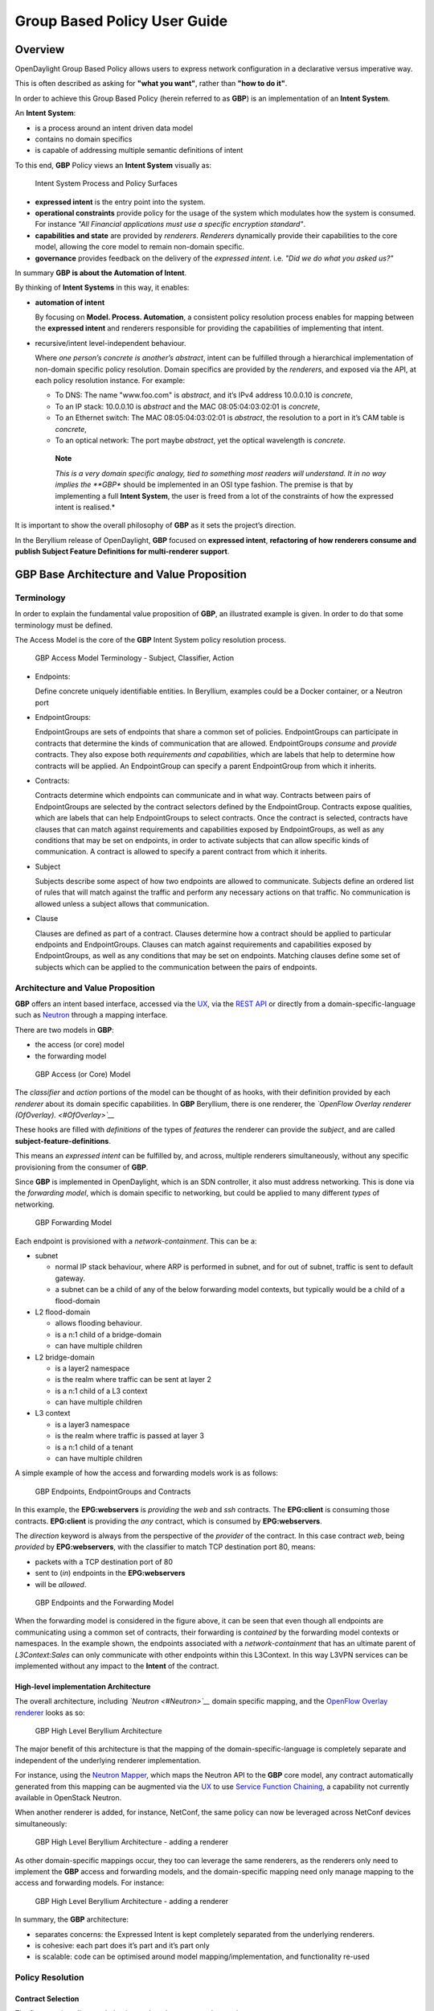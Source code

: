 Group Based Policy User Guide
=============================

Overview
--------

OpenDaylight Group Based Policy allows users to express network
configuration in a declarative versus imperative way.

This is often described as asking for **"what you want"**, rather than
**"how to do it"**.

In order to achieve this Group Based Policy (herein referred to as
**GBP**) is an implementation of an **Intent System**.

An **Intent System**:

-  is a process around an intent driven data model

-  contains no domain specifics

-  is capable of addressing multiple semantic definitions of intent

To this end, **GBP** Policy views an **Intent System** visually as:

.. figure:: ./images/groupbasedpolicy/IntentSystemPolicySurfaces.png
   :alt: Intent System Process and Policy Surfaces

   Intent System Process and Policy Surfaces

-  **expressed intent** is the entry point into the system.

-  **operational constraints** provide policy for the usage of the
   system which modulates how the system is consumed. For instance *"All
   Financial applications must use a specific encryption standard"*.

-  **capabilities and state** are provided by *renderers*. *Renderers*
   dynamically provide their capabilities to the core model, allowing
   the core model to remain non-domain specific.

-  **governance** provides feedback on the delivery of the *expressed
   intent*. i.e. *"Did we do what you asked us?"*

In summary **GBP is about the Automation of Intent**.

By thinking of **Intent Systems** in this way, it enables:

-  **automation of intent**

   By focusing on **Model. Process. Automation**, a consistent policy
   resolution process enables for mapping between the **expressed
   intent** and renderers responsible for providing the capabilities of
   implementing that intent.

-  recursive/intent level-independent behaviour.

   Where *one person’s concrete is another’s abstract*, intent can be
   fulfilled through a hierarchical implementation of non-domain
   specific policy resolution. Domain specifics are provided by the
   *renderers*, and exposed via the API, at each policy resolution
   instance. For example:

   -  To DNS: The name "www.foo.com" is *abstract*, and it’s IPv4
      address 10.0.0.10 is *concrete*,

   -  To an IP stack: 10.0.0.10 is *abstract* and the MAC
      08:05:04:03:02:01 is *concrete*,

   -  To an Ethernet switch: The MAC 08:05:04:03:02:01 is *abstract*,
      the resolution to a port in it’s CAM table is *concrete*,

   -  To an optical network: The port maybe *abstract*, yet the optical
      wavelength is *concrete*.

    **Note**

    *This is a very domain specific analogy, tied to something most
    readers will understand. It in no way implies the **GBP** should be
    implemented in an OSI type fashion. The premise is that by
    implementing a full **Intent System**, the user is freed from a lot
    of the constraints of how the expressed intent is realised.*

It is important to show the overall philosophy of **GBP** as it sets the
project’s direction.

In the Beryllium release of OpenDaylight, **GBP** focused on **expressed
intent**, **refactoring of how renderers consume and publish Subject
Feature Definitions for multi-renderer support**.

GBP Base Architecture and Value Proposition
-------------------------------------------

Terminology
~~~~~~~~~~~

In order to explain the fundamental value proposition of **GBP**, an
illustrated example is given. In order to do that some terminology must
be defined.

The Access Model is the core of the **GBP** Intent System policy
resolution process.

.. figure:: ./images/groupbasedpolicy/GBPTerminology1.png
   :alt: GBP Access Model Terminology - Endpoints, EndpointGroups,
   Contract

   GBP Access Model Terminology - Endpoints, EndpointGroups, Contract

.. figure:: ./images/groupbasedpolicy/GBPTerminology2.png
   :alt: GBP Access Model Terminology - Subject, Classifier, Action

   GBP Access Model Terminology - Subject, Classifier, Action

.. figure:: ./images/groupbasedpolicy/GBPTerminology3.png
   :alt: GBP Forwarding Model Terminology - L3 Context, L2 Bridge
   Context, L2 Flood Context/Domain, Subnet

   GBP Forwarding Model Terminology - L3 Context, L2 Bridge Context, L2
   Flood Context/Domain, Subnet

-  Endpoints:

   Define concrete uniquely identifiable entities. In Beryllium,
   examples could be a Docker container, or a Neutron port

-  EndpointGroups:

   EndpointGroups are sets of endpoints that share a common set of
   policies. EndpointGroups can participate in contracts that determine
   the kinds of communication that are allowed. EndpointGroups *consume*
   and *provide* contracts. They also expose both *requirements and
   capabilities*, which are labels that help to determine how contracts
   will be applied. An EndpointGroup can specify a parent EndpointGroup
   from which it inherits.

-  Contracts:

   Contracts determine which endpoints can communicate and in what way.
   Contracts between pairs of EndpointGroups are selected by the
   contract selectors defined by the EndpointGroup. Contracts expose
   qualities, which are labels that can help EndpointGroups to select
   contracts. Once the contract is selected, contracts have clauses that
   can match against requirements and capabilities exposed by
   EndpointGroups, as well as any conditions that may be set on
   endpoints, in order to activate subjects that can allow specific
   kinds of communication. A contract is allowed to specify a parent
   contract from which it inherits.

-  Subject

   Subjects describe some aspect of how two endpoints are allowed to
   communicate. Subjects define an ordered list of rules that will match
   against the traffic and perform any necessary actions on that
   traffic. No communication is allowed unless a subject allows that
   communication.

-  Clause

   Clauses are defined as part of a contract. Clauses determine how a
   contract should be applied to particular endpoints and
   EndpointGroups. Clauses can match against requirements and
   capabilities exposed by EndpointGroups, as well as any conditions
   that may be set on endpoints. Matching clauses define some set of
   subjects which can be applied to the communication between the pairs
   of endpoints.

Architecture and Value Proposition
~~~~~~~~~~~~~~~~~~~~~~~~~~~~~~~~~~

**GBP** offers an intent based interface, accessed via the `UX <#UX>`__,
via the `REST API <#REST>`__ or directly from a domain-specific-language
such as `Neutron <#Neutron>`__ through a mapping interface.

There are two models in **GBP**:

-  the access (or core) model

-  the forwarding model

.. figure:: ./images/groupbasedpolicy/GBP_AccessModel_simple.png
   :alt: GBP Access (or Core) Model

   GBP Access (or Core) Model

The *classifier* and *action* portions of the model can be thought of as
hooks, with their definition provided by each *renderer* about its
domain specific capabilities. In **GBP** Beryllium, there is one
renderer, the *`OpenFlow Overlay renderer (OfOverlay). <#OfOverlay>`__*

These hooks are filled with *definitions* of the types of *features* the
renderer can provide the *subject*, and are called
**subject-feature-definitions**.

This means an *expressed intent* can be fulfilled by, and across,
multiple renderers simultaneously, without any specific provisioning
from the consumer of **GBP**.

Since **GBP** is implemented in OpenDaylight, which is an SDN
controller, it also must address networking. This is done via the
*forwarding model*, which is domain specific to networking, but could be
applied to many different *types* of networking.

.. figure:: ./images/groupbasedpolicy/GBP_ForwardingModel_simple.png
   :alt: GBP Forwarding Model

   GBP Forwarding Model

Each endpoint is provisioned with a *network-containment*. This can be
a:

-  subnet

   -  normal IP stack behaviour, where ARP is performed in subnet, and
      for out of subnet, traffic is sent to default gateway.

   -  a subnet can be a child of any of the below forwarding model
      contexts, but typically would be a child of a flood-domain

-  L2 flood-domain

   -  allows flooding behaviour.

   -  is a n:1 child of a bridge-domain

   -  can have multiple children

-  L2 bridge-domain

   -  is a layer2 namespace

   -  is the realm where traffic can be sent at layer 2

   -  is a n:1 child of a L3 context

   -  can have multiple children

-  L3 context

   -  is a layer3 namespace

   -  is the realm where traffic is passed at layer 3

   -  is a n:1 child of a tenant

   -  can have multiple children

A simple example of how the access and forwarding models work is as
follows:

.. figure:: ./images/groupbasedpolicy/GBP_Endpoint_EPG_Contract.png
   :alt: GBP Endpoints, EndpointGroups and Contracts

   GBP Endpoints, EndpointGroups and Contracts

In this example, the **EPG:webservers** is *providing* the *web* and
*ssh* contracts. The **EPG:client** is consuming those contracts.
**EPG:client** is providing the *any* contract, which is consumed by
**EPG:webservers**.

The *direction* keyword is always from the perspective of the *provider*
of the contract. In this case contract *web*, being *provided* by
**EPG:webservers**, with the classifier to match TCP destination port
80, means:

-  packets with a TCP destination port of 80

-  sent to (*in*) endpoints in the **EPG:webservers**

-  will be *allowed*.

.. figure:: ./images/groupbasedpolicy/GBP_Endpoint_EPG_Forwarding.png
   :alt: GBP Endpoints and the Forwarding Model

   GBP Endpoints and the Forwarding Model

When the forwarding model is considered in the figure above, it can be
seen that even though all endpoints are communicating using a common set
of contracts, their forwarding is *contained* by the forwarding model
contexts or namespaces. In the example shown, the endpoints associated
with a *network-containment* that has an ultimate parent of
*L3Context:Sales* can only communicate with other endpoints within this
L3Context. In this way L3VPN services can be implemented without any
impact to the **Intent** of the contract.

High-level implementation Architecture
^^^^^^^^^^^^^^^^^^^^^^^^^^^^^^^^^^^^^^

The overall architecture, including *`Neutron <#Neutron>`__* domain
specific mapping, and the `OpenFlow Overlay renderer <#OfOverlay>`__
looks as so:

.. figure:: ./images/groupbasedpolicy/GBP_High-levelBerylliumArchitecture.png
   :alt: GBP High Level Beryllium Architecture

   GBP High Level Beryllium Architecture

The major benefit of this architecture is that the mapping of the
domain-specific-language is completely separate and independent of the
underlying renderer implementation.

For instance, using the `Neutron Mapper <#Neutron>`__, which maps the
Neutron API to the **GBP** core model, any contract automatically
generated from this mapping can be augmented via the `UX <#UX>`__ to use
`Service Function Chaining <#SFC>`__, a capability not currently
available in OpenStack Neutron.

When another renderer is added, for instance, NetConf, the same policy
can now be leveraged across NetConf devices simultaneously:

.. figure:: ./images/groupbasedpolicy/GBP_High-levelExtraRenderer.png
   :alt: GBP High Level Beryllium Architecture - adding a renderer

   GBP High Level Beryllium Architecture - adding a renderer

As other domain-specific mappings occur, they too can leverage the same
renderers, as the renderers only need to implement the **GBP** access
and forwarding models, and the domain-specific mapping need only manage
mapping to the access and forwarding models. For instance:

.. figure:: ./images/groupbasedpolicy/High-levelBerylliumArchitectureEvolution2.png
   :alt: GBP High Level Beryllium Architecture - adding a renderer

   GBP High Level Beryllium Architecture - adding a renderer

In summary, the **GBP** architecture:

-  separates concerns: the Expressed Intent is kept completely separated
   from the underlying renderers.

-  is cohesive: each part does it’s part and it’s part only

-  is scalable: code can be optimised around model
   mapping/implementation, and functionality re-used

Policy Resolution
~~~~~~~~~~~~~~~~~

Contract Selection
^^^^^^^^^^^^^^^^^^

The first step in policy resolution is to select the contracts that are
in scope.

EndpointGroups participate in contracts either as a *provider* or as a
*consumer* of a contract. Each EndpointGroup can participate in many
contracts at the same time, but for each contract it can be in only one
role at a time. In addition, there are two ways for an EndpointGroup to
select a contract: either with either a:

-  *named selector*

   Named selectors simply select a specific contract by its contract ID.

-  target selector.

   Target selectors allow for additional flexibility by matching against
   *qualities* of the contract’s *target.*

Thus, there are a total of 4 kinds of contract selector:

-  provider named selector

   Select a contract by contract ID, and participate as a provider.

-  provider target selector

   Match against a contract’s target with a quality matcher, and
   participate as a provider.

-  consumer named selector

   Select a contract by contract ID, and participate as a consumer.

-  consumer target selector

   Match against a contract’s target with a quality matcher, and
   participate as a consumer.

To determine which contracts are in scope, contracts are found where
either the source EndpointGroup selects a contract as either a provider
or consumer, while the destination EndpointGroup matches against the
same contract in the corresponding role. So if endpoint *x* in
EndpointGroup *X* is communicating with endpoint *y* in EndpointGroup
*Y*, a contract *C* is in scope if either *X* selects *C* as a provider
and *Y* selects *C* as a consumer, or vice versa.

The details of how quality matchers work are described further in
`Matchers <#Matchers>`__. Quality matchers provide a flexible mechanism
for contract selection based on labels.

The end result of the contract selection phase can be thought of as a
set of tuples representing selected contract scopes. The fields of the
tuple are:

-  Contract ID

-  The provider EndpointGroup ID

-  The name of the selector in the provider EndpointGroup that was used
   to select the contract, called the *matching provider selector.*

-  The consumer EndpointGroup ID

-  The name of the selector in the consumer EndpointGroup that was used
   to select the contract, called the *matching consumer selector.*

The result is then stored in the datastore under **Resolved Policy**.

Subject Selection
^^^^^^^^^^^^^^^^^

The second phase in policy resolution is to determine which subjects are
in scope. The subjects define what kinds of communication are allowed
between endpoints in the EndpointGroups. For each of the selected
contract scopes from the contract selection phase, the subject selection
procedure is applied.

Labels called, capabilities, requirements and conditions are matched
against to bring a Subject *into scope*. EndpointGroups have
capabilities and requirements, while endpoints have conditions.

Requirements and Capabilities
^^^^^^^^^^^^^^^^^^^^^^^^^^^^^

When acting as a *provider*, EndpointGroups expose *capabilities,* which
are labels representing specific pieces of functionality that can be
exposed to other EndpointGroups that may meet functional requirements of
those EndpointGroups.

When acting as a *consumer*, EndpointGroups expose *requirements*, which
are labels that represent that the EndpointGroup requires some specific
piece of functionality.

As an example, we might create a capability called "user-database" which
indicates that an EndpointGroup contains endpoints that implement a
database of users.

We might create a requirement also called "user-database" to indicate an
EndpointGroup contains endpoints that will need to communicate with the
endpoints that expose this service.

Note that in this example the requirement and capability have the same
name, but the user need not follow this convention.

The matching provider selector (that was used by the provider
EndpointGroup to select the contract) is examined to determine the
capabilities exposed by the provider EndpointGroup for this contract
scope.

The provider selector will have a list of capabilities either directly
included in the provider selector or inherited from a parent selector or
parent EndpointGroup. (See `Inheritance <#Inheritance>`__).

Similarly, the matching consumer selector will expose a set of
requirements.

Conditions
^^^^^^^^^^

Endpoints can have *conditions*, which are labels representing some
relevant piece of operational state related to the endpoint.

An example of a condition might be "malware-detected," or
"authentication-succeeded." Conditions are used to affect how that
particular endpoint can communicate.

To continue with our example, the "malware-detected" condition might
cause an endpoint’s connectivity to be cut off, while
"authentication-succeeded" might open up communication with services
that require an endpoint to be first authenticated and then forward its
authentication credentials.

Clauses
^^^^^^^

Clauses perform the actual selection of subjects. A clause has lists of
matchers in two categories. In order for a clause to become active, all
lists of matchers must match. A matching clause will select all the
subjects referenced by the clause. Note that an empty list of matchers
counts as a match.

The first category is the consumer matchers, which match against the
consumer EndpointGroup and endpoints. The consumer matchers are:

-  Group Idenfication Constraint: Requirement matchers

   Matches against requirements in the matching consumer selector.

-  Group Identification Constraint: GroupName

   Matches against the group name

-  Consumer condition matchers

   Matches against conditions on endpoints in the consumer EndpointGroup

-  Consumer Endpoint Identification Constraint

   Label based criteria for matching against endpoints. In Beryllium
   this can be used to label endpoints based on IpPrefix.

The second category is the provider matchers, which match against the
provider EndpointGroup and endpoints. The provider matchers are:

-  Group Idenfication Constraint: Capability matchers

   Matches against capabilities in the matching provider selector.

-  Group Identification Constraint: GroupName

   Matches against the group name

-  Consumer condition matchers

   Matches against conditions on endpoints in the provider EndpointGroup

-  Consumer Endpoint Identification Constraint

   Label based criteria for matching against endpoints. In Beryllium
   this can be used to label endpoints based on IpPrefix.

Clauses have a list of subjects that apply when all the matchers in the
clause match. The output of the subject selection phase logically is a
set of subjects that are in scope for any particular pair of endpoints.

Rule Application
^^^^^^^^^^^^^^^^

Now subjects have been selected that apply to the traffic between a
particular set of endpoints, policy can be applied to allow endpoints to
communicate. The applicable subjects from the previous step will each
contain a set of rules.

Rules consist of a set of *classifiers* and a set of *actions*.
Classifiers match against traffic between two endpoints. An example of a
classifier would be something that matches against all TCP traffic on
port 80, or one that matches against HTTP traffic containing a
particular cookie. Actions are specific actions that need to be taken on
the traffic before it reaches its destination. Actions could include
tagging or encapsulating the traffic in some way, redirecting the
traffic, or applying a `service function chain <#SFC>`__.

Rules, subjects, and actions have an *order* parameter, where a lower
order value means that a particular item will be applied first. All
rules from a particular subject will be applied before the rules of any
other subject, and all actions from a particular rule will be applied
before the actions from another rule. If more than item has the same
order parameter, ties are broken with a lexicographic ordering of their
names, with earlier names having logically lower order.

Matchers
''''''''

Matchers specify a set of labels (which include requirements,
capabilities, conditions, and qualities) to match against. There are
several kinds of matchers that operate similarly:

-  Quality matchers

   used in target selectors during the contract selection phase. Quality
   matchers provide a more advanced and flexible way to select contracts
   compared to a named selector.

-  Requirement and capability matchers

   used in clauses during the subject selection phase to match against
   requirements and capabilities on EndpointGroups

-  Condition matchers

   used in clauses during the subject selection phase to match against
   conditions on endpoints

A matcher is, at its heart, fairly simple. It will contain a list of
label names, along with a *match type*. The match type can be either:

-  "all"

   which means the matcher matches when all of its labels match

-  "any"

   which means the matcher matches when any of its labels match,

-  "none"

   which means the matcher matches when none of its labels match.

Note a *match all* matcher can be made by matching against an empty set
of labels with a match type of "all."

Additionally each label to match can optionally include a relevant name
field. For quality matchers, this is a target name. For capability and
requirement matchers, this is a selector name. If the name field is
specified, then the matcher will only match against targets or selectors
with that name, rather than any targets or selectors.

Inheritance
^^^^^^^^^^^

Some objects in the system include references to parents, from which
they will inherit definitions. The graph of parent references must be
loop free. When resolving names, the resolution system must detect loops
and raise an exception. Objects that are part of these loops may be
considered as though they are not defined at all. Generally, inheritance
works by simply importing the objects in the parent into the child
object. When there are objects with the same name in the child object,
then the child object will override the parent object according to rules
which are specific to the type of object. We’ll next explore the
detailed rules for inheritance for each type of object

**EndpointGroups**

EndpointGroups will inherit all their selectors from their parent
EndpointGroups. Selectors with the same names as selectors in the parent
EndpointGroups will inherit their behavior as defined below.

**Selectors**

Selectors include provider named selectors, provider target selectors,
consumer named selectors, and consumer target selectors. Selectors
cannot themselves have parent selectors, but when selectors have the
same name as a selector of the same type in the parent EndpointGroup,
then they will inherit from and override the behavior of the selector in
the parent EndpointGroup.

**Named Selectors**

Named selectors will add to the set of contract IDs that are selected by
the parent named selector.

**Target Selectors**

A target selector in the child EndpointGroup with the same name as a
target selector in the parent EndpointGroup will inherit quality
matchers from the parent. If a quality matcher in the child has the same
name as a quality matcher in the parent, then it will inherit as
described below under Matchers.

**Contracts**

Contracts will inherit all their targets, clauses and subjects from
their parent contracts. When any of these objects have the same name as
in the parent contract, then the behavior will be as defined below.

**Targets**

Targets cannot themselves have a parent target, but it may inherit from
targets with the same name as the target in a parent contract. Qualities
in the target will be inherited from the parent. If a quality with the
same name is defined in the child, then this does not have any semantic
effect except if the quality has its inclusion-rule parameter set to
"exclude." In this case, then the label should be ignored for the
purpose of matching against this target.

**Subjects**

Subjects cannot themselves have a parent subject, but it may inherit
from a subject with the same name as the subject in a parent contract.
The order parameter in the child subject, if present, will override the
order parameter in the parent subject. The rules in the parent subject
will be added to the rules in the child subject. However, the rules will
not override rules of the same name. Instead, all rules in the parent
subject will be considered to run with a higher order than all rules in
the child; that is all rules in the child will run before any rules in
the parent. This has the effect of overriding any rules in the parent
without the potentially-problematic semantics of merging the ordering.

**Clauses**

Clauses cannot themselves have a parent clause, but it may inherit from
a clause with the same name as the clause in a parent contract. The list
of subject references in the parent clause will be added to the list of
subject references in the child clause. This is just a union operation.
A subject reference that refers to a subject name in the parent contract
might have that name overridden in the child contract. Each of the
matchers in the clause are also inherited by the child clause. Matchers
in the child of the same name and type as a matcher from the parent will
inherit from and override the parent matcher. See below under Matchers
for more information.

**Matchers**

Matchers include quality matchers, condition matchers, requirement
matchers, and capability matchers. Matchers cannot themselves have
parent matchers, but when there is a matcher of the same name and type
in the parent object, then the matcher in the child object will inherit
and override the behavior of the matcher in the parent object. The match
type, if specified in the child, overrides the value specified in the
parent. Labels are also inherited from the parent object. If there is a
label with the same name in the child object, this does not have any
semantic effect except if the label has its inclusion-rule parameter set
to "exclude." In this case, then the label should be ignored for the
purpose of matching. Otherwise, the label with the same name will
completely override the label from the parent.

Using the GBP UX interface
--------------------------

Overview
~~~~~~~~

These following components make up this application and are described in
more detail in following sections:

-  Basic view

-  Governance view

-  Policy Expression view

-  Wizard view

The **GBP** UX is access via:

::

    http://<odl controller>:8181/index.html

Basic view
~~~~~~~~~~

Basic view contains 5 navigation buttons which switch user to the
desired section of application:

-  Governance – switch to the Governance view (middle of graphic has the
   same function)

-  Renderer configuration – switch to the Policy expression view with
   Renderers section expanded

-  Policy expression – switch to the Policy expression view with Policy
   section expanded

-  Operational constraints – placeholder for development in next release

.. figure:: ./images/groupbasedpolicy/ui-1-basicview.png
   :alt: Basic view

   Basic view

Governance view
~~~~~~~~~~~~~~~

Governance view consists from three columns.

.. figure:: ./images/groupbasedpolicy/ui-2-governanceview.png
   :alt: Governance view

   Governance view

**Governance view – Basic view – Left column**

In the left column is Health section with Exception and Conflict buttons
with no functionality yet. This is a placeholder for development in
further releases.

**Governance view – Basic view – Middle column**

In the top half of this section is select box with list of tenants for
select. Once the tenant is selected, all sub sections in application
operate and display data with actual selected tenant.

Below the select box are buttons which display Expressed or Delivered
policy of Governance section. In the bottom half of this section is
select box with list of renderers for select. There is currently only
`OfOverlay <#OfOverlay>`__ renderer available.

Below the select box is Renderer configuration button, which switch the
app into the Policy expression view with Renderers section expanded for
performing CRUD operations. Renderer state button display Renderer state
view.

**Governance view – Basic view – Right column**

In the bottom part of the right section of Governance view is Home
button which switch the app to the Basic view.

In the top part is situated navigation menu with four main sections.

Policy expression button expand/collapse sub menu with three main parts
of Policy expression. By clicking on sub menu buttons, user will be
switched into the Policy expressions view with appropriate section
expanded for performing CRUD operations.

Renderer configuration button switches user into the Policy expressions
view.

Governance button expand/collapse sub menu with four main parts of
Governance section. Sub menu buttons of Governance section display
appropriate section of Governance view.

Operational constraints have no functionality yet, and is a placeholder
for development in further releases.

Below the menu is place for view info section which displays info about
actual selected element from the topology (explained below).

**Governance view – Expressed policy**

In this view are displayed contracts with their consumed and provided
EndpointGroups of actual selected tenant, which can be changed in select
box in the upper left corner.

By single-clicking on any contract or EPG, the data of actual selected
element will be shown in the right column below the menu. A Manage
button launches a display wizard window for managing configuration of
items such as `Service Function Chaining <#SFC>`__.

.. figure:: ./images/groupbasedpolicy/ui-3-governanceview-expressed.png
   :alt: Expressed policy

   Expressed policy

**Governance view – Delivered policy** In this view are displayed
subjects with their consumed and provided EndpointGroups of actual
selected tenant, which can be changed in select box in the upper left
corner.

By single-clicking on any subject or EPG, the data of actual selected
element will be shown in the right column below the menu.

By double-click on subject the subject detail view will be displayed
with subject’s rules of actual selected subject, which can be changed in
select box in the upper left corner.

By single-clicking on rule or subject, the data of actual selected
element will be shown in the right column below the menu.

By double-clicking on EPG in Delivered policy view, the EPG detail view
will be displayed with EPG’s endpoints of actual selected EPG, which can
be changed in select box in the upper left corner.

By single-clicking on EPG or endpoint the data of actual selected
element will be shown in the right column below the menu.

.. figure:: ./images/groupbasedpolicy/ui-4-governanceview-delivered-0.png
   :alt: Delivered policy

   Delivered policy

.. figure:: ./images/groupbasedpolicy/ui-4-governanceview-delivered-1-subject.png
   :alt: Subject detail

   Subject detail

.. figure:: ./images/groupbasedpolicy/ui-4-governanceview-delivered-2-epg.png
   :alt: EPG detail

   EPG detail

**Governance view – Renderer state**

In this part are displayed Subject feature definition data with two main
parts: Action definition and Classifier definition.

By clicking on the down/right arrow in the circle is possible to
expand/hide data of appropriate container or list. Next to the list node
are displayed names of list’s elements where one is always selected and
element’s data are shown (blue line under the name).

By clicking on names of children nodes is possible to select desired
node and node’s data will be displayed.

.. figure:: ./images/groupbasedpolicy/ui-4-governanceview-renderer.png
   :alt: Renderer state

   Renderer state

Policy expression view
~~~~~~~~~~~~~~~~~~~~~~

In the left part of this view is placed topology of actual selected
elements with the buttons for switching between types of topology at the
bottom.

Right column of this view contains four parts. At the top of this column
are displayed breadcrumbs with actual position in the application.

Below the breadcrumbs is select box with list of tenants for select. In
the middle part is situated navigation menu, which allows switch to the
desired section for performing CRUD operations.

At the bottom is quick navigation menu with Access Model Wizard button
which display Wizard view, Home button which switch application to the
Basic view and occasionally Back button, which switch application to the
upper section.

**Policy expression - Navigation menu**

To open Policy expression, select Policy expression from the GBP Home
screen.

In the top of navigation box you can select the tenant from the tenants
list to activate features addicted to selected tenant.

In the right menu, by default, the Policy menu section is expanded.
Subitems of this section are modules for CRUD (creating, reading,
updating and deleting) of tenants, EndpointGroups, contracts, L2/L3
objects.

-  Section Renderers contains CRUD forms for Classifiers and Actions.

-  Section Endpoints contains CRUD forms for Endpoint and L3 prefix
   endpoint.

.. figure:: ./images/groupbasedpolicy/ui-5-expresssion-1.png
   :alt: Navigation menu

   Navigation menu

.. figure:: ./images/groupbasedpolicy/ui-5-expresssion-2.png
   :alt: CRUD operations

   CRUD operations

**Policy expression - Types of topology**

There are three different types of topology:

-  Configured topology - EndpointGroups and contracts between them from
   CONFIG datastore

-  Operational topology - displays same information but is based on
   operational data.

-  L2/L3 - displays relationships between L3Contexts, L2 Bridge domains,
   L2 Flood domains and Subnets.

.. figure:: ./images/groupbasedpolicy/ui-5-expresssion-3.png
   :alt: L2/L3 Topology

   L2/L3 Topology

.. figure:: ./images/groupbasedpolicy/ui-5-expresssion-4.png
   :alt: Config Topology

   Config Topology

**Policy expression - CRUD operations**

In this part are described basic flows for viewing, adding, editing and
deleting system elements like tenants, EndpointGroups etc.

Tenants
~~~~~~~

To edit tenant objects click the Tenants button in the right menu. You
can see the CRUD form containing tenants list and control buttons.

To add new tenant, click the Add button This will display the form for
adding a new tenant. After filling tenant attributes Name and
Description click Save button. Saving of any object can be performed
only if all the object attributes are filled correctly. If some
attribute doesn’t have correct value, exclamation mark with mouse-over
tooltip will be displayed next to the label for the attribute. After
saving of tenant the form will be closed and the tenants list will be
set to default value.

To view an existing tenant, select the tenant from the select box
Tenants list. The view form is read-only and can be closed by clicking
cross mark in the top right of the form.

To edit selected tenant, click the Edit button, which will display the
edit form for selected tenant. After editing the Name and Description of
selected tenant click the Save button to save selected tenant. After
saving of tenant the edit form will be closed and the tenants list will
be set to default value.

To delete tenant select the tenant from the Tenants list and click
Delete button.

To return to the Policy expression click Back button on the bottom of
window.

**EndpointGroups**

For managing EndpointGroups (EPG) the tenant from the top Tenants list
must be selected.

To add new EPG click Add button and after filling required attributes
click Save button. After adding the EPG you can edit it and assign
Consumer named selector or Provider named selector to it.

To edit EPG click the Edit button after selecting the EPG from Group
list.

To add new Consumer named selector (CNS) click the Add button next to
the Consumer named selectors list. While CNS editing you can set one or
more contracts for current CNS pressing the Plus button and selecting
the contract from the Contracts list. To remove the contract, click on
the cross mark next to the contract. Added CNS can be viewed, edited or
deleted by selecting from the Consumer named selectors list and clicking
the Edit and Delete buttons like with the EPG or tenants.

To add new Provider named selector (PNS) click the Add button next to
the Provider named selectors list. While PNS editing you can set one or
more contracts for current PNS pressing the Plus button and selecting
the contract from the Contracts list. To remove the contract, click on
the cross mark next to the contract. Added PNS can be viewed, edited or
deleted by selecting from the Provider named selectors list and clicking
the Edit and Delete buttons like with the EPG or tenants.

To delete EPG, CNS or PNS select it in selectbox and click the Delete
button next to the selectbox.

**Contracts**

For managing contracts the tenant from the top Tenants list must be
selected.

To add new Contract click Add button and after filling required fields
click Save button.

After adding the Contract user can edit it by selecting in the Contracts
list and clicking Edit button.

To add new Clause click Add button next to the Clause list while editing
the contract. While editing the Clause after selecting clause from the
Clause list user can assign clause subjects by clicking the Plus button
next to the Clause subjects label. Adding and editing action must be
submitted by pressing Save button. To manage Subjects you can use CRUD
form like with the Clause list.

**L2/L3**

For managing L2/L3 the tenant from the top Tenants list must be
selected.

To add L3 Context click the Add button next to the L3 Context list
,which will display the form for adding a new L3 Context. After filling
L3 Context attributes click Save button. After saving of L3 Context,
form will be closed and the L3 Context list will be set to default
value.

To view an existing L3 Context, select the L3 Context from the select
box L3 Context list. The view form is read-only and can be closed by
clicking cross mark in the top right of the form.

If user wants to edit selected L3 Context, click the Edit button, which
will display the edit form for selected L3 Context. After editing click
the Save button to save selected L3 Context. After saving of L3 Context,
the edit form will be closed and the L3 Context list will be set to
default value.

To delete L3 Context, select it from the L3 Context list and click
Delete button.

To add L2 Bridge Domain, click the Add button next to the L2 Bridge
Domain list. This will display the form for adding a new L2 Bridge
Domain. After filling L2 Bridge Domain attributes click Save button.
After saving of L2 Bridge Domain, form will be closed and the L2 Bridge
Domain list will be set to default value.

To view an existing L2 Bridge Domain, select the L2 Bridge Domain from
the select box L2 Bridge Domain list. The view form is read-only and can
be closed by clicking cross mark in the top right of the form.

If user wants to edit selected L2 Bridge Domain, click the Edit button,
which will display the edit form for selected L2 Bridge Domain. After
editing click the Save button to save selected L2 Bridge Domain. After
saving of L2 Bridge Domain the edit form will be closed and the L2
Bridge Domain list will be set to default value.

To delete L2 Bridge Domain select it from the L2 Bridge Domain list and
click Delete button.

To add L3 Flood Domain, click the Add button next to the L3 Flood Domain
list. This will display the form for adding a new L3 Flood Domain. After
filling L3 Flood Domain attributes click Save button. After saving of L3
Flood Domain, form will be closed and the L3 Flood Domain list will be
set to default value.

To view an existing L3 Flood Domain, select the L3 Flood Domain from the
select box L3 Flood Domain list. The view form is read-only and can be
closed by clicking cross mark in the top right of the form.

If user wants to edit selected L3 Flood Domain, click the Edit button,
which will display the edit form for selected L3 Flood Domain. After
editing click the Save button to save selected L3 Flood Domain. After
saving of L3 Flood Domain the edit form will be closed and the L3 Flood
Domain list will be set to default value.

To delete L3 Flood Domain select it from the L3 Flood Domain list and
click Delete button.

To add Subnet click the Add button next to the Subnet list. This will
display the form for adding a new Subnet. After filling Subnet
attributes click Save button. After saving of Subnet, form will be
closed and the Subnet list will be set to default value.

To view an existing Subnet, select the Subnet from the select box Subnet
list. The view form is read-only and can be closed by clicking cross
mark in the top right of the form.

If user wants to edit selected Subnet, click the Edit button, which will
display the edit form for selected Subnet. After editing click the Save
button to save selected Subnet. After saving of Subnet the edit form
will be closed and the Subnet list will be set to default value.

To delete Subnet select it from the Subnet list and click Delete button.

**Classifiers**

To add Classifier, click the Add button next to the Classifier list.
This will display the form for adding a new Classifier. After filling
Classifier attributes click Save button. After saving of Classifier,
form will be closed and the Classifier list will be set to default
value.

To view an existing Classifier, select the Classifier from the select
box Classifier list. The view form is read-only and can be closed by
clicking cross mark in the top right of the form.

If you want to edit selected Classifier, click the Edit button, which
will display the edit form for selected Classifier. After editing click
the Save button to save selected Classifier. After saving of Classifier
the edit form will be closed and the Classifier list will be set to
default value.

To delete Classifier select it from the Classifier list and click Delete
button.

**Actions**

To add Action, click the Add button next to the Action list. This will
display the form for adding a new Action. After filling Action
attributes click Save button. After saving of Action, form will be
closed and the Action list will be set to default value.

To view an existing Action, select the Action from the select box Action
list. The view form is read-only and can be closed by clicking cross
mark in the top right of the form.

If user wants to edit selected Action, click the Edit button, which will
display the edit form for selected Action. After editing click the Save
button to save selected Action. After saving of Action the edit form
will be closed and the Action list will be set to default value.

To delete Action select it from the Action list and click Delete button.

**Endpoint**

To add Endpoint, click the Add button next to the Endpoint list. This
will display the form for adding a new Endpoint. To add EndpointGroup
assignment click the Plus button next to the label EndpointGroups. To
add Condition click Plus button next to the label Condition. To add L3
Address click the Plus button next to the L3 Addresses label. After
filling Endpoint attributes click Save button. After saving of Endpoint,
form will be closed and the Endpoint list will be set to default value.

To view an existing Endpoint just, the Endpoint from the select box
Endpoint list. The view form is read-only and can be closed by clicking
cross mark in the top right of the form.

If you want to edit selected Endpoint, click the Edit button, which will
display the edit form for selected Endpoint. After editing click the
Save button to save selected Endpoint. After saving of Endpoint the edit
form will be closed and the Endpoint list will be set to default value.

To delete Endpoint select it from the Endpoint list and click Delete
button.

**L3 prefix endpoint**

To add L3 prefix endpoint, click the Add button next to the L3 prefix
endpoint list. This will display the form for adding a new Endpoint. To
add EndpointGroup assignment, click the Plus button next to the label
EndpointGroups. To add Condition, click Plus button next to the label
Condition. To add L2 gateway click the Plus button next to the L2
gateways label. To add L3 gateway, click the Plus button next to the L3
gateways label. After filling L3 prefix endpoint attributes click Save
button. After saving of L3 prefix endpoint, form will be closed and the
Endpoint list will be set to default value.

To view an existing L3 prefix endpoint, select the Endpoint from the
select box L3 prefix endpoint list. The view form is read-only and can
be closed by clicking cross mark in the top right of the form.

If you want to edit selected L3 prefix endpoint, click the Edit button,
which will display the edit form for selected L3 prefix endpoint. After
editing click the Save button to save selected L3 prefix endpoint. After
saving of Endpoint the edit form will be closed and the Endpoint list
will be set to default value.

To delete Endpoint select it from the L3 prefix endpoint list and click
Delete button.

Wizard
~~~~~~

Wizard provides quick method to send basic data to controller necessary
for basic usage of GBP application. It is useful in the case that there
aren’t any data in controller. In the first tab is form for create
tenant. The second tab is for CRUD operations with contracts and their
sub elements such as subjects, rules, clauses, action refs and
classifier refs. The last tab is for CRUD operations with EndpointGroups
and their CNS and PNS. Created structure of data is possible to send by
clicking on Submit button.

.. figure:: ./images/groupbasedpolicy/ui-6-wizard.png
   :alt: Wizard

   Wizard

Using the GBP API
-----------------

Please see:

-  `Using the GBP OpenFlow Overlay (OfOverlay) renderer <#OfOverlay>`__

-  `Policy Resolution <#policyresolution>`__

-  `Forwarding Model <#forwarding>`__

-  `the **GBP** demo and development environments for tips <#demo>`__

It is recommended to use either:

-  `Neutron mapper <#Neutron>`__

-  `the UX <#UX>`__

If the REST API must be used, and the above resources are not
sufficient:

-  feature:install odl-dlux-yangui

-  browse to:
   `http://<odl-controller>:8181/index.html <http://<odl-controller>:8181/index.html>`__
   and select YangUI from the left menu.

to explore the various **GBP** REST options

Using OpenStack with GBP
------------------------

Overview
~~~~~~~~

This section is for Application Developers and Network Administrators
who are looking to integrate Group Based Policy with OpenStack.

To enable the **GBP** Neutron Mapper feature, at the Karaf console:

::

    feature:install odl-groupbasedpolicy-neutronmapper

Neutron Mapper has the following dependencies that are automatically
loaded:

::

    odl-neutron-service

Neutron Northbound implementing REST API used by OpenStack

::

    odl-groupbasedpolicy-base

Base **GBP** feature set, such as policy resolution, data model etc.

::

    odl-groupbasedpolicy-ofoverlay

REST calls from OpenStack Neutron are by the Neutron NorthBound project.

**GBP** provides the implementation of the `Neutron V2.0
API <http://developer.openstack.org/api-ref-networking-v2.html>`__.

Features
~~~~~~~~

List of supported Neutron entities:

-  Port

-  Network

   -  Standard Internal

   -  External provider L2/L3 network

-  Subnet

-  Security-groups

-  Routers

   -  Distributed functionality with local routing per compute

   -  External gateway access per compute node (dedicated port required)

   -  Multiple routers per tenant

-  FloatingIP NAT

-  IPv4/IPv6 support

The mapping of Neutron entities to **GBP** entities is as follows:

**Neutron Port**

.. figure:: ./images/groupbasedpolicy/neutronmapper-gbp-mapping-port.png
   :alt: Neutron Port

   Neutron Port

The Neutron port is mapped to an endpoint.

The current implementation supports one IP address per Neutron port.

An endpoint and L3-endpoint belong to multiple EndpointGroups if the
Neutron port is in multiple Neutron Security Groups.

The key for endpoint is L2-bridge-domain obtained as the parent of
L2-flood-domain representing Neutron network. The MAC address is from
the Neutron port. An L3-endpoint is created based on L3-context (the
parent of the L2-bridge-domain) and IP address of Neutron Port.

**Neutron Network**

.. figure:: ./images/groupbasedpolicy/neutronmapper-gbp-mapping-network.png
   :alt: Neutron Network

   Neutron Network

A Neutron network has the following characteristics:

-  defines a broadcast domain

-  defines a L2 transmission domain

-  defines a L2 name space.

To represent this, a Neutron Network is mapped to multiple **GBP**
entities. The first mapping is to an L2 flood-domain to reflect that the
Neutron network is one flooding or broadcast domain. An L2-bridge-domain
is then associated as the parent of L2 flood-domain. This reflects both
the L2 transmission domain as well as the L2 addressing namespace.

The third mapping is to L3-context, which represents the distinct L3
address space. The L3-context is the parent of L2-bridge-domain.

**Neutron Subnet**

.. figure:: ./images/groupbasedpolicy/neutronmapper-gbp-mapping-subnet.png
   :alt: Neutron Subnet

   Neutron Subnet

Neutron subnet is associated with a Neutron network. The Neutron subnet
is mapped to a **GBP** subnet where the parent of the subnet is
L2-flood-domain representing the Neutron network.

**Neutron Security Group**

.. figure:: ./images/groupbasedpolicy/neutronmapper-gbp-mapping-securitygroup.png
   :alt: Neutron Security Group and Rules

   Neutron Security Group and Rules

**GBP** entity representing Neutron security-group is EndpointGroup.

**Infrastructure EndpointGroups**

Neutron-mapper automatically creates EndpointGroups to manage key
infrastructure items such as:

-  DHCP EndpointGroup - contains endpoints representing Neutron DHCP
   ports

-  Router EndpointGroup - contains endpoints representing Neutron router
   interfaces

-  External EndpointGroup - holds L3-endpoints representing Neutron
   router gateway ports, also associated with FloatingIP ports.

**Neutron Security Group Rules**

This is the most involved amongst all the mappings because Neutron
security-group-rules are mapped to contracts with clauses, subjects,
rules, action-refs, classifier-refs, etc. Contracts are used between
EndpointGroups representing Neutron Security Groups. For simplification
it is important to note that Neutron security-group-rules are similar to
a **GBP** rule containing:

-  classifier with direction

-  action of **allow**.

**Neutron Routers**

.. figure:: ./images/groupbasedpolicy/neutronmapper-gbp-mapping-router.png
   :alt: Neutron Router

   Neutron Router

Neutron router is represented as a L3-context. This treats a router as a
Layer3 namespace, and hence every network attached to it a part of that
Layer3 namespace.

This allows for multiple routers per tenant with complete isolation.

The mapping of the router to an endpoint represents the router’s
interface or gateway port.

The mapping to an EndpointGroup represents the internal infrastructure
EndpointGroups created by the **GBP** Neutron Mapper

When a Neutron router interface is attached to a network/subnet, that
network/subnet and its associated endpoints or Neutron Ports are
seamlessly added to the namespace.

**Neutron FloatingIP**

When associated with a Neutron Port, this leverages the
`OfOverlay <#OfOverlay>`__ renderer’s NAT capabilities.

A dedicated *external* interface on each Nova compute host allows for
disitributed external access. Each Nova instance associated with a
FloatingIP address can access the external network directly without
having to route via the Neutron controller, or having to enable any form
of Neutron distributed routing functionality.

Assuming the gateway provisioned in the Neutron Subnet command for the
external network is reachable, the combination of **GBP** Neutron Mapper
and `OfOverlay renderer <#OfOverlay>`__ will automatically ARP for this
default gateway, requiring no user intervention.

**Troubleshooting within GBP**

Logging level for the mapping functionality can be set for package
org.opendaylight.groupbasedpolicy.neutron.mapper. An example of enabling
TRACE logging level on Karaf console:

::

    log:set TRACE org.opendaylight.groupbasedpolicy.neutron.mapper

**Neutron mapping example**

As an example for mapping can be used creation of Neutron network,
subnet and port. When a Neutron network is created 3 **GBP** entities
are created: l2-flood-domain, l2-bridge-domain, l3-context.

.. figure:: ./images/groupbasedpolicy/neutronmapper-gbp-mapping-network-example.png
   :alt: Neutron network mapping

   Neutron network mapping

After an subnet is created in the network mapping looks like this.

.. figure:: ./images/groupbasedpolicy/neutronmapper-gbp-mapping-subnet-example.png
   :alt: Neutron subnet mapping

   Neutron subnet mapping

If an Neutron port is created in the subnet an endpoint and l3-endpoint
are created. The endpoint has key composed from l2-bridge-domain and MAC
address from Neutron port. A key of l3-endpoint is compesed from
l3-context and IP address. The network containment of endpoint and
l3-endpoint points to the subnet.

.. figure:: ./images/groupbasedpolicy/neutronmapper-gbp-mapping-port-example.png
   :alt: Neutron port mapping

   Neutron port mapping

Configuring GBP Neutron
~~~~~~~~~~~~~~~~~~~~~~~

No intervention passed initial OpenStack setup is required by the user.

More information about configuration can be found in our DevStack demo
environment on the `**GBP**
wiki <https://wiki.opendaylight.org/view/Group_Based_Policy_(GBP)>`__.

Administering or Managing GBP Neutron
~~~~~~~~~~~~~~~~~~~~~~~~~~~~~~~~~~~~~

For consistencies sake, all provisioning should be performed via the
Neutron API. (CLI or Horizon).

The mapped policies can be augmented via the **GBP** `UX <#UX>`__, to:

-  Enable `Service Function Chaining <#SFC>`__

-  Add endpoints from outside of Neutron i.e. VMs/containers not
   provisioned in OpenStack

-  Augment policies/contracts derived from Security Group Rules

-  Overlay additional contracts or groupings

Tutorials
~~~~~~~~~

A DevStack demo environment can be found on the `**GBP**
wiki <https://wiki.opendaylight.org/view/Group_Based_Policy_(GBP)>`__.

GBP Renderer manager
--------------------

Overview
~~~~~~~~

The GBP Renderer manager is an integral part of **GBP** base module.
It dispatches information about endpoints'
policy configuration to specific device renderer
by writing a renderer policy configuration into the
registered renderer's policy store.

Installing and Pre-requisites
^^^^^^^^^^^^^^^^^^^^^^^^^^^^^

Renderer manager is integrated into GBP base module,
so no additional installation is required.

Architecture
~~~~~~~~~~~~

Renderer manager gets data notifications about:

- Endoints (base-endpoint.yang)

- EndpointLocations (base-endpoint.yang)

- ResolvedPolicies (resolved-policy.yang)

- Forwarding (forwarding.yang)

Based on data from notifications it creates a configuration task for
specific renderers by writing a renderer policy configuration into the
registered renderer's policy store.
Configuration is stored to CONF data store as Renderers (renderer.yang).

Configuration is signed with version number which is incremented by every change.
All renderers are supposed to be on the same version. Renderer manager waits
for all renderers to respond with version update in OPER data store.
After a version of every renderer in OPER data store has the same value
as the one in CONF data store,
renderer manager moves to the next configuration with incremented version.

GBP Location manager
--------------------

Overview
~~~~~~~~

Location manager monitors information about Endpoint Location providers
(see endpoint-location-provider.yang) and manages Endpoint locations in OPER data store accordingly.

Installing and Pre-requisites
^^^^^^^^^^^^^^^^^^^^^^^^^^^^^

Location manager is integrated into GBP base module,
so no additional installation is required.

Architecture
~~~~~~~~~~~~

The endpoint-locations container in OPER data store (see base-endpoint.yang)
contains two lists for two types of EP location,
namely address-endpoint-location and containment-endpoint-location.
LocationResolver is a class that processes Location providers in CONF data store
and puts location information to OPER data store.

When a new Location provider is created in CONF data store, its Address EP locations
are being processed first, and their info is stored locally in accordance with processed
Location provider's priority. Then a location of type "absolute" with the highest priority
is selected for an EP, and is put in OPER data store. If Address EP locations contain
locations of type "relative", those are put to OPER data store.

If current Location provider contains Containment EP locations of type "relative",
then those are put to OPER data store.

Similarly, when a Location provider is deleted, information of its locations
is removed from the OPER data store.

Using the GBP OpenFlow Overlay (OfOverlay) renderer
---------------------------------------------------

Overview
~~~~~~~~

The OpenFlow Overlay (OfOverlay) feature enables the OpenFlow Overlay
renderer, which creates a network virtualization solution across nodes
that host Open vSwitch software switches.

Installing and Pre-requisites
^^^^^^^^^^^^^^^^^^^^^^^^^^^^^

From the Karaf console in OpenDaylight:

::

    feature:install odl-groupbasedpolicy-ofoverlay

This renderer is designed to work with OpenVSwitch (OVS) 2.1+ (although
2.3 is strongly recommended) and OpenFlow 1.3.

When used in conjunction with the `Neutron Mapper feature <#Neutron>`__
no extra OfOverlay specific setup is required.

When this feature is loaded "standalone", the user is required to
configure infrastructure, such as

-  instantiating OVS bridges,

-  attaching hosts to the bridges,

-  and creating the VXLAN/VXLAN-GPE tunnel ports on the bridges.

The **GBP** OfOverlay renderer also supports a table offset option, to
offset the pipeline post-table 0. The value of table offset is stored in
the config datastore and it may be rewritten at runtime.

::

    PUT http://{{controllerIp}}:8181/restconf/config/ofoverlay:of-overlay-config
    {
        "of-overlay-config": {
            "gbp-ofoverlay-table-offset": 6
        }
    }

The default value is set by changing:
<gbp-ofoverlay-table-offset>0</gbp-ofoverlay-table-offset>

in file:
distribution-karaf/target/assembly/etc/opendaylight/karaf/15-groupbasedpolicy-ofoverlay.xml

To avoid overwriting runtime changes, the default value is used only
when the OfOverlay renderer starts and no other value has been written
before.

OpenFlow Overlay Architecture
~~~~~~~~~~~~~~~~~~~~~~~~~~~~~

These are the primary components of **GBP**. The OfOverlay components
are highlighted in red.

.. figure:: ./images/groupbasedpolicy/ofoverlay-1-components.png
   :alt: OfOverlay within **GBP**

   OfOverlay within **GBP**

In terms of the inner components of the **GBP** OfOverlay renderer:

.. figure:: ./images/groupbasedpolicy/ofoverlay-2-components.png
   :alt: OfOverlay expanded view:

   OfOverlay expanded view:

**OfOverlay Renderer**

Launches components below:

**Policy Resolver**

Policy resolution is completely domain independent, and the OfOverlay
leverages process policy information internally. See `Policy Resolution
process <#policyresolution>`__.

It listens to inputs to the *Tenants* configuration datastore, validates
tenant input, then writes this to the Tenants operational datastore.

From there an internal notification is generated to the PolicyManager.

In the next release, this will be moving to a non-renderer specific
location.

**Endpoint Manager**

The endpoint repository operates in **orchestrated** mode. This means
the user is responsible for the provisioning of endpoints via:

-  `UX/GUI <#UX>`__

-  REST API

    **Note**

    When using the `Neutron mapper <#Neutron>`__ feature, everything is
    managed transparently via Neutron.

The Endpoint Manager is responsible for listening to Endpoint repository
updates and notifying the Switch Manager when a valid Endpoint has been
registered.

It also supplies utility functions to the flow pipeline process.

**Switch Manager**

The Switch Manager is purely a state manager.

Switches are in one of 3 states:

-  DISCONNECTED

-  PREPARING

-  READY

**Ready** is denoted by a connected switch:

-  having a tunnel interface

-  having at least one endpoint connected.

In this way **GBP** is not writing to switches it has no business to.

**Preparing** simply means the switch has a controller connection but is
missing one of the above *complete and necessary* conditions

**Disconnected** means a previously connected switch is no longer
present in the Inventory operational datastore.

.. figure:: ./images/groupbasedpolicy/ofoverlay-3-flowpipeline.png
   :alt: OfOverlay Flow Pipeline

   OfOverlay Flow Pipeline

The OfOverlay leverages Nicira registers as follows:

-  REG0 = Source EndpointGroup + Tenant ordinal

-  REG1 = Source Conditions + Tenant ordinal

-  REG2 = Destination EndpointGroup + Tenant ordinal

-  REG3 = Destination Conditions + Tenant ordinal

-  REG4 = Bridge Domain + Tenant ordinal

-  REG5 = Flood Domain + Tenant ordinal

-  REG6 = Layer 3 Context + Tenant ordinal

**Port Security**

Table 0 of the OpenFlow pipeline. Responsible for ensuring that only
valid connections can send packets into the pipeline:

::

    cookie=0x0, <snip> , priority=200,in_port=3 actions=goto_table:2
    cookie=0x0, <snip> , priority=200,in_port=1 actions=goto_table:1
    cookie=0x0, <snip> , priority=121,arp,in_port=5,dl_src=fa:16:3e:d5:b9:8d,arp_spa=10.1.1.3 actions=goto_table:2
    cookie=0x0, <snip> , priority=120,ip,in_port=5,dl_src=fa:16:3e:d5:b9:8d,nw_src=10.1.1.3 actions=goto_table:2
    cookie=0x0, <snip> , priority=115,ip,in_port=5,dl_src=fa:16:3e:d5:b9:8d,nw_dst=255.255.255.255 actions=goto_table:2
    cookie=0x0, <snip> , priority=112,ipv6 actions=drop
    cookie=0x0, <snip> , priority=111, ip actions=drop
    cookie=0x0, <snip> , priority=110,arp actions=drop
    cookie=0x0, <snip> ,in_port=5,dl_src=fa:16:3e:d5:b9:8d actions=goto_table:2
    cookie=0x0, <snip> , priority=1 actions=drop

Ingress from tunnel interface, go to Table *Source Mapper*:

::

    cookie=0x0, <snip> , priority=200,in_port=3 actions=goto_table:2

Ingress from outside, goto Table *Ingress NAT Mapper*:

::

    cookie=0x0, <snip> , priority=200,in_port=1 actions=goto_table:1

ARP from Endpoint, go to Table *Source Mapper*:

::

    cookie=0x0, <snip> , priority=121,arp,in_port=5,dl_src=fa:16:3e:d5:b9:8d,arp_spa=10.1.1.3 actions=goto_table:2

IPv4 from Endpoint, go to Table *Source Mapper*:

::

    cookie=0x0, <snip> , priority=120,ip,in_port=5,dl_src=fa:16:3e:d5:b9:8d,nw_src=10.1.1.3 actions=goto_table:2

DHCP DORA from Endpoint, go to Table *Source Mapper*:

::

    cookie=0x0, <snip> , priority=115,ip,in_port=5,dl_src=fa:16:3e:d5:b9:8d,nw_dst=255.255.255.255 actions=goto_table:2

Series of DROP tables with priority set to capture any non-specific
traffic that should have matched above:

::

    cookie=0x0, <snip> , priority=112,ipv6 actions=drop
    cookie=0x0, <snip> , priority=111, ip actions=drop
    cookie=0x0, <snip> , priority=110,arp actions=drop

"L2" catch all traffic not identified above:

::

    cookie=0x0, <snip> ,in_port=5,dl_src=fa:16:3e:d5:b9:8d actions=goto_table:2

Drop Flow:

::

    cookie=0x0, <snip> , priority=1 actions=drop

**Ingress NAT Mapper**

Table `*offset* <#offset>`__\ +1.

ARP responder for external NAT address:

::

    cookie=0x0, <snip> , priority=150,arp,arp_tpa=192.168.111.51,arp_op=1 actions=move:NXM_OF_ETH_SRC[]->NXM_OF_ETH_DST[],set_field:fa:16:3e:58:c3:dd->eth_src,load:0x2->NXM_OF_ARP_OP[],move:NXM_NX_ARP_SHA[]->NXM_NX_ARP_THA[],load:0xfa163e58c3dd->NXM_NX_ARP_SHA[],move:NXM_OF_ARP_SPA[]->NXM_OF_ARP_TPA[],load:0xc0a86f33->NXM_OF_ARP_SPA[],IN_PORT

Translate from Outside to Inside and perform same functions as
SourceMapper.

::

    cookie=0x0, <snip> , priority=100,ip,nw_dst=192.168.111.51 actions=set_field:10.1.1.2->ip_dst,set_field:fa:16:3e:58:c3:dd->eth_dst,load:0x2->NXM_NX_REG0[],load:0x1->NXM_NX_REG1[],load:0x4->NXM_NX_REG4[],load:0x5->NXM_NX_REG5[],load:0x7->NXM_NX_REG6[],load:0x3->NXM_NX_TUN_ID[0..31],goto_table:3

**Source Mapper**

Table `*offset* <#offset>`__\ +2.

Determines based on characteristics from the ingress port, which:

-  EndpointGroup(s) it belongs to

-  Forwarding context

-  Tunnel VNID ordinal

Establishes tunnels at valid destination switches for ingress.

Ingress Tunnel established at remote node with VNID Ordinal that maps to
Source EPG, Forwarding Context etc:

::

    cookie=0x0, <snip>, priority=150,tun_id=0xd,in_port=3 actions=load:0xc->NXM_NX_REG0[],load:0xffffff->NXM_NX_REG1[],load:0x4->NXM_NX_REG4[],load:0x5->NXM_NX_REG5[],load:0x7->NXM_NX_REG6[],goto_table:3

Maps endpoint to Source EPG, Forwarding Context based on ingress port,
and MAC:

::

    cookie=0x0, <snip> , priority=100,in_port=5,dl_src=fa:16:3e:b4:b4:b1 actions=load:0xc->NXM_NX_REG0[],load:0x1->NXM_NX_REG1[],load:0x4->NXM_NX_REG4[],load:0x5->NXM_NX_REG5[],load:0x7->NXM_NX_REG6[],load:0xd->NXM_NX_TUN_ID[0..31],goto_table:3

Generic drop:

::

    cookie=0x0, duration=197.622s, table=2, n_packets=0, n_bytes=0, priority=1 actions=drop

**Destination Mapper**

Table `*offset* <#offset>`__\ +3.

Determines based on characteristics of the endpoint:

-  EndpointGroup(s) it belongs to

-  Forwarding context

-  Tunnel Destination value

Manages routing based on valid ingress nodes ARP’ing for their default
gateway, and matches on either gateway MAC or destination endpoint MAC.

ARP for default gateway for the 10.1.1.0/24 subnet:

::

    cookie=0x0, <snip> , priority=150,arp,reg6=0x7,arp_tpa=10.1.1.1,arp_op=1 actions=move:NXM_OF_ETH_SRC[]->NXM_OF_ETH_DST[],set_field:fa:16:3e:28:4c:82->eth_src,load:0x2->NXM_OF_ARP_OP[],move:NXM_NX_ARP_SHA[]->NXM_NX_ARP_THA[],load:0xfa163e284c82->NXM_NX_ARP_SHA[],move:NXM_OF_ARP_SPA[]->NXM_OF_ARP_TPA[],load:0xa010101->NXM_OF_ARP_SPA[],IN_PORT

Broadcast traffic destined for GroupTable:

::

    cookie=0x0, <snip> , priority=140,reg5=0x5,dl_dst=01:00:00:00:00:00/01:00:00:00:00:00 actions=load:0x5->NXM_NX_TUN_ID[0..31],group:5

Layer3 destination matching flows, where priority=100+masklength. Since
**GBP** now support L3Prefix endpoint, we can set default routes etc:

::

    cookie=0x0, <snip>, priority=132,ip,reg6=0x7,dl_dst=fa:16:3e:b4:b4:b1,nw_dst=10.1.1.3 actions=load:0xc->NXM_NX_REG2[],load:0x1->NXM_NX_REG3[],load:0x5->NXM_NX_REG7[],set_field:fa:16:3e:b4:b4:b1->eth_dst,dec_ttl,goto_table:4

Layer2 destination matching flows, designed to be caught only after last
IP flow (lowest priority IP flow is 100):

::

    cookie=0x0, duration=323.203s, table=3, n_packets=4, n_bytes=168, priority=50,reg4=0x4,dl_dst=fa:16:3e:58:c3:dd actions=load:0x2->NXM_NX_REG2[],load:0x1->NXM_NX_REG3[],load:0x2->NXM_NX_REG7[],goto_table:4

General drop flow: cookie=0x0, duration=323.207s, table=3, n\_packets=6,
n\_bytes=588, priority=1 actions=drop

**Policy Enforcer**

Table `*offset* <#offset>`__\ +4.

Once the Source and Destination EndpointGroups are assigned, policy is
enforced based on resolved rules.

In the case of `Service Function Chaining <#SFC>`__, the encapsulation
and destination for traffic destined to a chain, is discovered and
enforced.

Policy flow, allowing IP traffic between EndpointGroups:

::

    cookie=0x0, <snip> , priority=64998,ip,reg0=0x8,reg1=0x1,reg2=0xc,reg3=0x1 actions=goto_table:5

**Egress NAT Mapper**

Table `*offset* <#offset>`__\ +5.

Performs NAT function before Egressing OVS instance to the underlay
network.

Inside to Outside NAT translation before sending to underlay:

::

    cookie=0x0, <snip> , priority=100,ip,reg6=0x7,nw_src=10.1.1.2 actions=set_field:192.168.111.51->ip_src,goto_table:6

**External Mapper**

Table `*offset* <#offset>`__\ +6.

Manages post-policy enforcement for endpoint specific destination
effects. Specifically for `Service Function Chaining <#SFC>`__, which is
why we can support both symmetric and asymmetric chains and distributed
ingress/egress classification.

Generic allow:

::

    cookie=0x0, <snip>, priority=100 actions=output:NXM_NX_REG7[]

Configuring OpenFlow Overlay via REST
~~~~~~~~~~~~~~~~~~~~~~~~~~~~~~~~~~~~~

    **Note**

    Please see the `UX <#UX>`__ section on how to configure **GBP** via
    the GUI.

**Endpoint**

::

    POST http://{{controllerIp}}:8181/restconf/operations/endpoint:register-endpoint
    {
        "input": {
            "endpoint-group": "<epg0>",
            "endpoint-groups" : ["<epg1>","<epg2>"],
            "network-containment" : "<fowarding-model-context1>",
            "l2-context": "<bridge-domain1>",
            "mac-address": "<mac1>",
            "l3-address": [
                {
                    "ip-address": "<ipaddress1>",
                    "l3-context": "<l3_context1>"
                }
            ],
            "*ofoverlay:port-name*": "<ovs port name>",
            "tenant": "<tenant1>"
        }
    }

    **Note**

    The usage of "port-name" preceded by "ofoverlay". In OpenDaylight,
    base datastore objects can be *augmented*. In **GBP**, the base
    endpoint model has no renderer specifics, hence can be leveraged
    across multiple renderers.

**OVS Augmentations to Inventory**

::

    PUT http://{{controllerIp}}:8181/restconf/config/opendaylight-inventory:nodes/
    {
        "opendaylight-inventory:nodes": {
            "node": [
                {
                    "id": "openflow:123456",
                    "ofoverlay:tunnel": [
                        {
                            "tunnel-type": "overlay:tunnel-type-vxlan",
                            "ip": "<ip_address_of_ovs>",
                            "port": 4789,
                            "node-connector-id": "openflow:123456:1"
                        }
                    ]
                },
                {
                    "id": "openflow:654321",
                    "ofoverlay:tunnel": [
                        {
                            "tunnel-type": "overlay:tunnel-type-vxlan",
                            "ip": "<ip_address_of_ovs>",
                            "port": 4789,
                            "node-connector-id": "openflow:654321:1"
                        }
                    ]
                }
            ]
        }
    }

**Tenants** see `Policy Resolution <#policyresolution>`__ and
`Forwarding Model <#forwarding>`__ for details:

::

    {
      "policy:tenant": {
        "contract": [
          {
            "clause": [
              {
                "name": "allow-http-clause",
                "subject-refs": [
                  "allow-http-subject",
                  "allow-icmp-subject"
                ]
              }
            ],
            "id": "<id>",
            "subject": [
              {
                "name": "allow-http-subject",
                "rule": [
                  {
                    "classifier-ref": [
                      {
                        "direction": "in",
                        "name": "http-dest"
                      },
                      {
                        "direction": "out",
                        "name": "http-src"
                      }
                    ],
                    "action-ref": [
                      {
                        "name": "allow1",
                        "order": 0
                      }
                    ],
                    "name": "allow-http-rule"
                  }
                ]
              },
              {
                "name": "allow-icmp-subject",
                "rule": [
                  {
                    "classifier-ref": [
                      {
                        "name": "icmp"
                      }
                    ],
                    "action-ref": [
                      {
                        "name": "allow1",
                        "order": 0
                      }
                    ],
                    "name": "allow-icmp-rule"
                  }
                ]
              }
            ]
          }
        ],
        "endpoint-group": [
          {
            "consumer-named-selector": [
              {
                "contract": [
                  "<id>"
                ],
                "name": "<name>"
              }
            ],
            "id": "<id>",
            "provider-named-selector": []
          },
          {
            "consumer-named-selector": [],
            "id": "<id>",
            "provider-named-selector": [
              {
                "contract": [
                  "<id>"
                ],
                "name": "<name>"
              }
            ]
          }
        ],
        "id": "<id>",
        "l2-bridge-domain": [
          {
            "id": "<id>",
            "parent": "<id>"
          }
        ],
        "l2-flood-domain": [
          {
            "id": "<id>",
            "parent": "<id>"
          },
          {
            "id": "<id>",
            "parent": "<id>"
          }
        ],
        "l3-context": [
          {
            "id": "<id>"
          }
        ],
        "name": "GBPPOC",
        "subject-feature-instances": {
          "classifier-instance": [
            {
              "classifier-definition-id": "<id>",
              "name": "http-dest",
              "parameter-value": [
                {
                  "int-value": "6",
                  "name": "proto"
                },
                {
                  "int-value": "80",
                  "name": "destport"
                }
              ]
            },
            {
              "classifier-definition-id": "<id>",
              "name": "http-src",
              "parameter-value": [
                {
                  "int-value": "6",
                  "name": "proto"
                },
                {
                  "int-value": "80",
                  "name": "sourceport"
                }
              ]
            },
            {
              "classifier-definition-id": "<id>",
              "name": "icmp",
              "parameter-value": [
                {
                  "int-value": "1",
                  "name": "proto"
                }
              ]
            }
          ],
          "action-instance": [
            {
              "name": "allow1",
              "action-definition-id": "<id>"
            }
          ]
        },
        "subnet": [
          {
            "id": "<id>",
            "ip-prefix": "<ip_prefix>",
            "parent": "<id>",
            "virtual-router-ip": "<ip address>"
          },
          {
            "id": "<id>",
            "ip-prefix": "<ip prefix>",
            "parent": "<id>",
            "virtual-router-ip": "<ip address>"
          }
        ]
      }
    }

Tutorials
~~~~~~~~~

Comprehensive tutorials, along with a demonstration environment
leveraging Vagrant can be found on the `**GBP**
wiki <https://wiki.opendaylight.org/view/Group_Based_Policy_(GBP)>`__

Using the GBP eBPF IO Visor Agent renderer
------------------------------------------

Overview
~~~~~~~~

The IO Visor renderer feature enables container endpoints (e.g. Docker,
LXC) to leverage GBP policies.

The renderer interacts with a IO Visor module from the Linux Foundation
IO Visor project.

Installing and Pre-requisites
^^^^^^^^^^^^^^^^^^^^^^^^^^^^^

From the Karaf console in OpenDaylight:

::

    feature:install odl-groupbasedpolicy-iovisor odl-restconf

Installation details, usage, and other information for the IO Visor GBP
module can be found here: `**IO Visor** github repo for IO
Modules <https://github.com/iovisor/iomodules>`__

Using the GBP FaaS renderer
---------------------------

Overview
~~~~~~~~

The FaaS renderer feature enables leveraging the FaaS project as a GBP
renderer.

Installing and Pre-requisites
^^^^^^^^^^^^^^^^^^^^^^^^^^^^^

From the Karaf console in OpenDaylight:

::

    feature:install odl-groupbasedpolicy-faas

More information about FaaS can be found here:
https://wiki.opendaylight.org/view/FaaS:GBPIntegration

Using Service Function Chaining (SFC) with GBP Neutron Mapper and OfOverlay
---------------------------------------------------------------------------

Overview
~~~~~~~~

Please refer to the Service Function Chaining project for specifics on
SFC provisioning and theory.

**GBP** allows for the use of a chain, by name, in policy.

This takes the form of an *action* in **GBP**.

Using the `**GBP** demo and development environment <#demo>`__ as an
example:

.. figure:: ./images/groupbasedpolicy/sfc-1-topology.png
   :alt: GBP and SFC integration environment

   GBP and SFC integration environment

In the topology above, a symmetrical chain between H35\_2 and H36\_3
could take path:

H35\_2 to sw1 to sff1 to sf1 to sff1 to sff2 to sf2 to sff2 to sw6 to
H36\_3

If symmetric chaining was desired, the return path is:

.. figure:: ./images/groupbasedpolicy/sfc-2-symmetric.png
   :alt: GBP and SFC symmetric chain environment

   GBP and SFC symmetric chain environment

If asymmetric chaining was desired, the return path could be direct, or
an **entirely different chain**.

.. figure:: ./images/groupbasedpolicy/sfc-3-asymmetric.png
   :alt: GBP and SFC assymmetric chain environment

   GBP and SFC assymmetric chain environment

All these scenarios are supported by the integration.

In the **Subject Feature Instance** section of the tenant config, we
define the instances of the classifier definitions for ICMP and HTTP:

::

            "subject-feature-instances": {
              "classifier-instance": [
                {
                  "name": "icmp",
                  "parameter-value": [
                    {
                      "name": "proto",
                      "int-value": 1
                    }
                  ]
                },
                {
                  "name": "http-dest",
                  "parameter-value": [
                    {
                      "int-value": "6",
                      "name": "proto"
                    },
                    {
                      "int-value": "80",
                      "name": "destport"
                    }
                  ]
                },
                {
                  "name": "http-src",
                  "parameter-value": [
                    {
                      "int-value": "6",
                      "name": "proto"
                    },
                    {
                      "int-value": "80",
                      "name": "sourceport"
                    }
                  ]
                }
              ],

Then the action instances to associate to traffic that matches
classifiers are defined.

Note the *SFC chain name* must exist in SFC, and is validated against
the datastore once the tenant configuration is entered, before entering
a valid tenant configuration into the operational datastore (which
triggers policy resolution).

::

              "action-instance": [
                {
                  "name": "chain1",
                  "parameter-value": [
                    {
                      "name": "sfc-chain-name",
                      "string-value": "SFCGBP"
                    }
                  ]
                },
                {
                  "name": "allow1",
                }
              ]
            },

When ICMP is matched, allow the traffic:

::

            "contract": [
              {
                "subject": [
                  {
                    "name": "icmp-subject",
                    "rule": [
                      {
                        "name": "allow-icmp-rule",
                        "order" : 0,
                        "classifier-ref": [
                          {
                            "name": "icmp"
                          }
                        ],
                        "action-ref": [
                          {
                            "name": "allow1",
                            "order": 0
                          }
                        ]
                      }

                    ]
                  },

When HTTP is matched, **in** to the provider of the contract with a TCP
destination port of 80 (HTTP) or the HTTP request. The chain action is
triggered, and similarly **out** from the provider for traffic with TCP
source port of 80 (HTTP), or the HTTP response.

::

                  {
                    "name": "http-subject",
                    "rule": [
                      {
                        "name": "http-chain-rule-in",
                        "classifier-ref": [
                          {
                            "name": "http-dest",
                            "direction": "in"
                          }
                        ],
                        "action-ref": [
                          {
                            "name": "chain1",
                            "order": 0
                          }
                        ]
                      },
                      {
                        "name": "http-chain-rule-out",
                        "classifier-ref": [
                          {
                            "name": "http-src",
                            "direction": "out"
                          }
                        ],
                        "action-ref": [
                          {
                            "name": "chain1",
                            "order": 0
                          }
                        ]
                      }
                    ]
                  }

To enable asymmetrical chaining, for instance, the user desires that
HTTP requests traverse the chain, but the HTTP response does not, the
HTTP response is set to *allow* instead of chain:

::

                      {
                        "name": "http-chain-rule-out",
                        "classifier-ref": [
                          {
                            "name": "http-src",
                            "direction": "out"
                          }
                        ],
                        "action-ref": [
                          {
                            "name": "allow1",
                            "order": 0
                          }
                        ]
                      }

Demo/Development environment
----------------------------

The **GBP** project for Beryllium has two demo/development environments.

-  Docker based GBP and GBP+SFC integration Vagrant environment

-  DevStack based GBP+Neutron integration Vagrant environment

`Demo @ GBP
wiki <https://wiki.opendaylight.org/view/Group_Based_Policy_(GBP)/Consumability/Demo>`__


